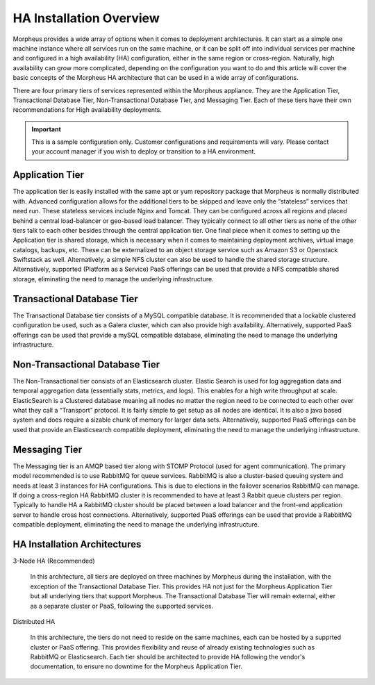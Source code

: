 HA Installation Overview
^^^^^^^^^^^^^^^^^^^^^^^^

Morpheus provides a wide array of options when it comes to deployment architectures. It can start as a simple one machine instance where all services run on the same machine, or it can be split off into individual services per machine and configured in a high availability (HA) configuration, either in the same region or cross-region. Naturally, high availability can grow more complicated, depending on the configuration you want to do and this article will cover the basic concepts of the Morpheus HA architecture that can be used in a wide array of configurations. 

There are four primary tiers of services represented within the Morpheus appliance. They are the Application Tier, Transactional Database Tier, Non-Transactional Database Tier, and Messaging Tier. Each of these tiers have their own recommendations for High availability deployments.

.. IMPORTANT:: This is a sample configuration only. Customer configurations and requirements will vary.  Please contact your account manager if you wish to deploy or transition to a HA environment.

Application Tier
`````````````````
The application tier is easily installed with the same apt or yum repository package that Morpheus is normally distributed with. Advanced configuration allows for the additional tiers to be skipped and leave only the “stateless” services that need run. These stateless services include Nginx and Tomcat.  They can be configured across all regions and placed behind a central load-balancer or geo-based load balancer.  They typically connect to all other tiers as none of the other tiers talk to each other besides through the central application tier. One final piece when it comes to setting up the Application tier is shared storage, which is necessary when it comes to maintaining deployment archives, virtual image catalogs, backups, etc. These can be externalized to an object storage service such as Amazon S3 or Openstack Swiftstack as well. Alternatively, a simple NFS cluster can also be used to handle the shared storage structure.  Alternatively, supported (Platform as a Service) PaaS offerings can be used that provide a NFS compatible shared storage, eliminating the need to manage the underlying infrastructure.

Transactional Database Tier
````````````````````````````
The Transactional Database tier consists of a MySQL compatible database. It is recommended that a lockable clustered configuration be used, such as a Galera cluster, which can also provide high availability.  Alternatively, supported PaaS offerings can be used that provide a mySQL compatible database, eliminating the need to manage the underlying infrastructure.

Non-Transactional Database Tier
```````````````````````````````
The Non-Transactional tier consists of an Elasticsearch cluster. Elastic Search is used for log aggregation data and temporal aggregation data (essentially stats, metrics, and logs). This enables for a high write throughput at scale. ElasticSearch is a Clustered database meaning all nodes no matter the region need to be connected to each other over what they call a “Transport” protocol. It is fairly simple to get setup as all nodes are identical. It is also a java based system and does require a sizable chunk of memory for larger data sets.  Alternatively, supported PaaS offerings can be used that provide an Elasticsearch compatible deployment, eliminating the need to manage the underlying infrastructure.

Messaging Tier
``````````````
The Messaging tier is an AMQP based tier along with STOMP Protocol (used for agent communication). The primary model recommended is to use RabbitMQ for queue services. RabbitMQ is also a cluster-based queuing system and needs at least 3 instances for HA configurations. This is due to elections in the failover scenarios RabbitMQ can manage. If doing a cross-region HA RabbitMQ cluster it is recommended to have at least 3 Rabbit queue clusters per region. Typically to handle HA a RabbitMQ cluster should be placed between a load balancer and the front-end application server to handle cross host connections.  Alternatively, supported PaaS offerings can be used that provide a RabbitMQ compatible deployment, eliminating the need to manage the underlying infrastructure.

HA Installation Architectures
`````````````````````````````

3-Node HA (Recommended)

  In this architecture, all tiers are deployed on three machines by Morpheus during the installation, with the exception of the Transactional Database Tier.  This provides HA not just for the Morpheus Application Tier but all underlying tiers that support Morpheus.  The Transactional Database Tier will remain external, either as a separate cluster or PaaS, following the supported services.

Distributed HA

  In this architecture, the tiers do not need to reside on the same machines, each can be hosted by a supprted cluster or PaaS offering.  This provides flexibility and reuse of already existing technologies such as RabbitMQ or Elasticsearch.  Each tier should be architected to provide HA following the vendor's documentation, to ensure no downtime for the Morpheus Application Tier.